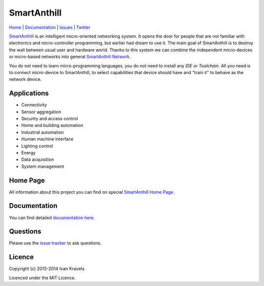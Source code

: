 SmartAnthill
============

.. image:: https://travis-ci.org/ivankravets/smartanthill.svg?branch=develop
    :target: https://travis-ci.org/ivankravets/smartanthill
    :alt: Build Status
.. image:: https://coveralls.io/repos/ivankravets/smartanthill/badge.png?branch=develop
    :target: https://coveralls.io/r/ivankravets/smartanthill?branch=develop
.. image:: https://gemnasium.com/ivankravets/smartanthill.png
    :target: https://gemnasium.com/ivankravets/smartanthill
    :alt: Dependency Status
.. image:: https://pypip.in/version/smartanthill/badge.png
    :target: https://pypi.python.org/pypi/smartanthill/
    :alt: Latest Version
.. image:: https://pypip.in/license/smartanthill/badge.png
    :target: https://pypi.python.org/pypi/smartanthill/
    :alt:  License

`Home <http://smartanthill.ikravets.com>`_
| `Documentation <http://docs.smartanthill.ikravets.com/>`_
| `Issues <https://github.com/ivankravets/smartanthill/issues>`_
| `Twitter <http://twitter.com/smartanthill>`_

`SmartAnthill <http://smartanthill.ikravets.com/>`_ is an
intelligent micro-oriented networking system. It opens the door for people that
are not familiar with electronics and micro-controller programming, but earlier
had dream to use it. The main goal of SmartAnthill is to destroy the wall
between usual user and hardware world. Thanks to this system we can combine
the independent micro-devices or micro-based networks into general
`SmartAnthill Network <http://docs.smartanthill.ikravets.com/en/latest/specification/network/index.html>`_.

You do not need to learn micro-programming languages, you do not need to install
any *IDE* or *Toolchain*. All you need is to connect micro-device to
SmartAnthill, to select capabilities that device should
have and "train it" to behave as the network device.

Applications
------------

* Connectivity
* Sensor aggregation
* Security and access control
* Home and building automation
* Industrial automation
* Human machine interface
* Lighting control
* Energy
* Data acquisition
* System management

Home Page
---------

All information about this project you can find on special
`SmartAnthill Home Page <http://smartanthill.ikravets.com>`_.

Documentation
-------------

You can find detailed `documentation here <http://docs.smartanthill.ikravets.com/>`_.

Questions
---------

Please use the
`issue tracker <https://github.com/ivankravets/smartanthill/issues>`_
to ask questions.

Licence
-------

Copyright (c) 2013-2014 Ivan Kravets

Licenced under the MIT Licence.
